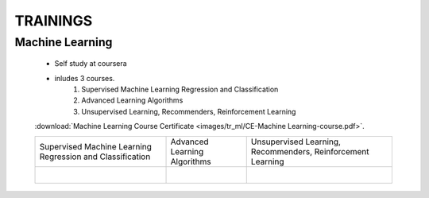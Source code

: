 
TRAININGS
========================





Machine Learning 
------------------------------------------------

    * Self study at coursera
    * inludes 3 courses.
        #. Supervised Machine Learning Regression and Classification
        #. Advanced Learning Algorithms
        #. Unsupervised Learning, Recommenders, Reinforcement Learning


    :download:`Machine Learning Course Certificate <images/tr_ml/CE-Machine Learning-course.pdf>`.

    +------------------------------------------------+------------------------------------------------+------------------------------------------------+
    | Supervised Machine Learning Regression         | Advanced Learning Algorithms                   | Unsupervised Learning, Recommenders,           |
    | and Classification                             |                                                | Reinforcement Learning                         |
    +------------------------------------------------+------------------------------------------------+------------------------------------------------+
    | .. figure:: images/tr_ml/CE-ML-C1.pdf          | .. figure:: images/tr_ml/CE-ML-C2.pdf          | .. figure:: images/tr_ml/CE-ML-C3.pdf          |
    |     :align: left                               |     :align: left                               |     :align: left                               |
    +------------------------------------------------+------------------------------------------------+------------------------------------------------+







